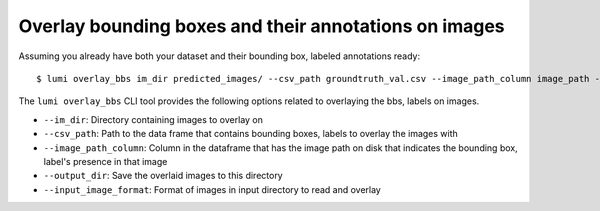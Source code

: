 .. _cli/overlay_bbs:

Overlay bounding boxes and their annotations on images
======================================================

Assuming you already have both your dataset and their bounding box, labeled annotations ready::

  $ lumi overlay_bbs im_dir predicted_images/ --csv_path groundtruth_val.csv --image_path_column image_path --output_dir overlaid_images --input_image_format .jpg

The ``lumi overlay_bbs`` CLI tool provides the following options related to overlaying the bbs, labels on images.

* ``--im_dir``: Directory containing images to overlay on

* ``--csv_path``: Path to the data frame that contains bounding boxes, labels to overlay the images with

* ``--image_path_column``: Column in the dataframe that has the image path on disk that indicates the bounding box, label's presence in that image

* ``--output_dir``: Save the overlaid images to this directory

* ``--input_image_format``: Format of images in input directory to read and overlay

